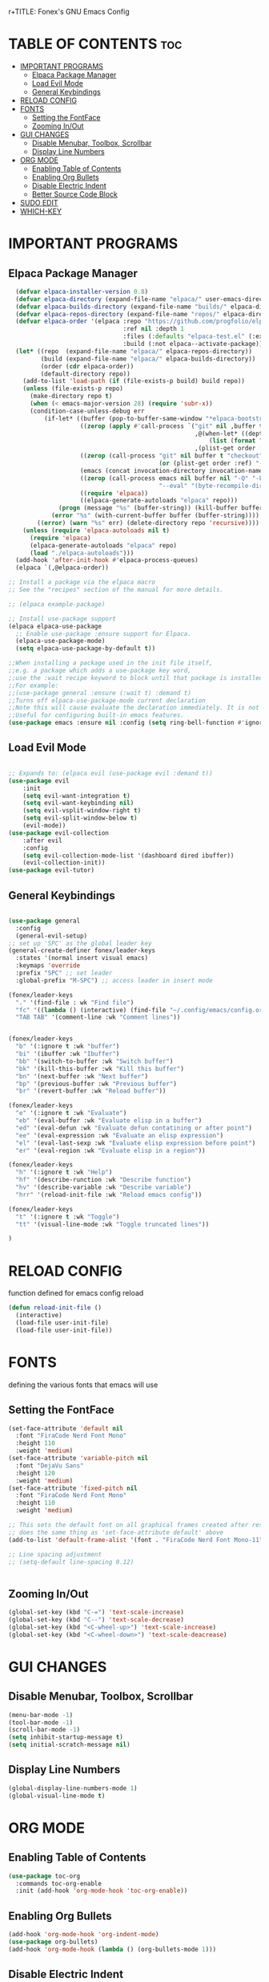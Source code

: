 r+TITLE: Fonex's GNU Emacs Config
#+AUTHOR: Kacper Cieslak (Fonex)
#+DESCRIPTION: Fonex's personal emacs config
#+STARTUP: showeverything
#+OPTIONS: toc:2

* TABLE OF CONTENTS :toc:
- [[#important-programs][IMPORTANT PROGRAMS]]
  - [[#elpaca-package-manager][Elpaca Package Manager]]
  - [[#load-evil-mode][Load Evil Mode]]
  - [[#general-keybindings][General Keybindings]]
- [[#reload-config][RELOAD CONFIG]]
- [[#fonts][FONTS]]
  - [[#setting-the-fontface][Setting the FontFace]]
  - [[#zooming-inout][Zooming In/Out]]
- [[#gui-changes][GUI CHANGES]]
  - [[#disable-menubar-toolbox-scrollbar][Disable Menubar, Toolbox, Scrollbar]]
  - [[#display-line-numbers][Display Line Numbers]]
- [[#org-mode][ORG MODE]]
  - [[#enabling-table-of-contents][Enabling Table of Contents]]
  - [[#enabling-org-bullets][Enabling Org Bullets]]
  - [[#disable-electric-indent][Disable Electric Indent]]
  - [[#better-source-code-block][Better Source Code Block]]
- [[#sudo-edit][SUDO EDIT]]
- [[#which-key][WHICH-KEY]]

* IMPORTANT PROGRAMS
** Elpaca Package Manager

#+begin_src emacs-lisp
    (defvar elpaca-installer-version 0.8)
    (defvar elpaca-directory (expand-file-name "elpaca/" user-emacs-directory))
    (defvar elpaca-builds-directory (expand-file-name "builds/" elpaca-directory))
    (defvar elpaca-repos-directory (expand-file-name "repos/" elpaca-directory))
    (defvar elpaca-order '(elpaca :repo "https://github.com/progfolio/elpaca.git"
                                  :ref nil :depth 1
                                  :files (:defaults "elpaca-test.el" (:exclude "extensions"))
                                  :build (:not elpaca--activate-package)))
    (let* ((repo  (expand-file-name "elpaca/" elpaca-repos-directory))
           (build (expand-file-name "elpaca/" elpaca-builds-directory))
           (order (cdr elpaca-order))
           (default-directory repo))
      (add-to-list 'load-path (if (file-exists-p build) build repo))
      (unless (file-exists-p repo)
        (make-directory repo t)
        (when (< emacs-major-version 28) (require 'subr-x))
        (condition-case-unless-debug err
            (if-let* ((buffer (pop-to-buffer-same-window "*elpaca-bootstrap*"))
                      ((zerop (apply #'call-process `("git" nil ,buffer t "clone"
                                                      ,@(when-let* ((depth (plist-get order :depth)))
                                                          (list (format "--depth=%d" depth) "--no-single-branch"))
                                                      ,(plist-get order :repo) ,repo))))
                      ((zerop (call-process "git" nil buffer t "checkout"
                                            (or (plist-get order :ref) "--"))))
                      (emacs (concat invocation-directory invocation-name))
                      ((zerop (call-process emacs nil buffer nil "-Q" "-L" "." "--batch"
                                            "--eval" "(byte-recompile-directory \".\" 0 'force)")))
                      ((require 'elpaca))
                      ((elpaca-generate-autoloads "elpaca" repo)))
                (progn (message "%s" (buffer-string)) (kill-buffer buffer))
              (error "%s" (with-current-buffer buffer (buffer-string))))
          ((error) (warn "%s" err) (delete-directory repo 'recursive))))
      (unless (require 'elpaca-autoloads nil t)
        (require 'elpaca)
        (elpaca-generate-autoloads "elpaca" repo)
        (load "./elpaca-autoloads")))
    (add-hook 'after-init-hook #'elpaca-process-queues)
    (elpaca `(,@elpaca-order))

  ;; Install a package via the elpaca macro
  ;; See the "recipes" section of the manual for more details.

  ;; (elpaca example-package)

  ;; Install use-package support
  (elpaca elpaca-use-package
    ;; Enable use-package :ensure support for Elpaca.
    (elpaca-use-package-mode)
    (setq elpaca-use-package-by-default t))

  ;;When installing a package used in the init file itself,
  ;;e.g. a package which adds a use-package key word,
  ;;use the :wait recipe keyword to block until that package is installed/configured.
  ;;For example:
  ;;(use-package general :ensure (:wait t) :demand t)
  ;;Turns off elpaca-use-package-mode current declaration
  ;;Note this will cause evaluate the declaration immediately. It is not deferred.
  ;;Useful for configuring built-in emacs features.
  (use-package emacs :ensure nil :config (setq ring-bell-function #'ignore))  
#+end_src

** Load Evil Mode

#+begin_src emacs-lisp

  ;; Expands to: (elpaca evil (use-package evil :demand t))
  (use-package evil
      :init
      (setq evil-want-integration t)
      (setq evil-want-keybinding nil)
      (setq evil-vsplit-window-right t)
      (setq evil-split-window-below t)
      (evil-mode))
  (use-package evil-collection
      :after evil
      :config
      (setq evil-collection-mode-list '(dashboard dired ibuffer))
      (evil-collection-init))
  (use-package evil-tutor)

#+end_src


** General Keybindings

#+begin_src emacs-lisp

  (use-package general
    :config
    (general-evil-setup)
  ;; set up 'SPC' as the global leader key
  (general-create-definer fonex/leader-keys
    :states '(normal insert visual emacs)
    :keymaps 'override
    :prefix "SPC" ;; set leader
    :global-prefix "M-SPC") ;; access leader in insert mode

  (fonex/leader-keys
    "." '(find-file : wk "Find file")
    "fc" '((lambda () (interactive) (find-file "~/.config/emacs/config.org")) :wk "Find emacs config")
    "TAB TAB" '(comment-line :wk "Comment lines"))


  (fonex/leader-keys
    "b" '(:ignore t :wk "buffer")
    "bi" '(ibuffer :wk "Ibuffer")
    "bb" '(switch-to-buffer :wk "Switch buffer")
    "bk" '(kill-this-buffer :wk "Kill this buffer")
    "bn" '(next-buffer :wk "Next buffer")
    "bp" '(previous-buffer :wk "Previous buffer")
    "br" '(revert-buffer :wk "Reload buffer"))

  (fonex/leader-keys
    "e" '(:ignore t :wk "Evaluate")
    "eb" '(eval-buffer :wk "Evaluate elisp in a buffer")
    "ed" '(eval-defun :wk "Evaluate defun contatining or after point")
    "ee" '(eval-expression :wk "Evaluate an elisp expression")
    "el" '(eval-last-sexp :wk "Evaluate elisp expression before point")
    "er" '(eval-region :wk "Evaluate elisp in a region"))

  (fonex/leader-keys 
    "h" '(:ignore t :wk "Help")
    "hf" '(describe-runction :wk "Describe function")
    "hv" '(describe-variable :wk "Describe variable")
    "hrr" '(reload-init-file :wk "Reload emacs config"))

  (fonex/leader-keys
    "t" '(:ignore t :wk "Toggle")
    "tt" '(visual-line-mode :wk "Toggle truncated lines"))

  )
#+end_src
* RELOAD CONFIG
function defined for emacs config reload

#+begin_src emacs-lisp
(defun reload-init-file ()
  (interactive)
  (load-file user-init-file)
  (load-file user-init-file))
#+end_src

* FONTS
defining the various fonts that emacs will use
** Setting the FontFace
#+begin_src emacs-lisp
  (set-face-attribute 'default nil
    :font "FiraCode Nerd Font Mono"
    :height 110
    :weight 'medium)
  (set-face-attribute 'variable-pitch nil
    :font "DejaVu Sans"
    :height 120
    :weight 'medium)
  (set-face-attribute 'fixed-pitch nil
    :font "FiraCode Nerd Font Mono"
    :height 110
    :weight 'medium)

  ;; This sets the default font on all graphical frames created after restarting emacs
  ;; does the same thing as 'set-face-attribute default' above
  (add-to-list 'default-frame-alist '(font . "FiraCode Nerd Font Mono-11"))

  ;; Line spacing adjustment
  ;; (setq-default line-spacing 0.12)


#+end_src
** Zooming In/Out

#+begin_src emacs-lisp
(global-set-key (kbd "C-=") 'text-scale-increase)
(global-set-key (kbd "C--") 'text-scale-decrease)
(global-set-key (kbd "<C-wheel-up>") 'text-scale-increase)
(global-set-key (kbd "<C-wheel-down>") 'text-scale-deacrease)
#+end_src

* GUI CHANGES

** Disable Menubar, Toolbox, Scrollbar
#+begin_src emacs-lisp
  (menu-bar-mode -1)
  (tool-bar-mode -1)
  (scroll-bar-mode -1)
  (setq inhibit-startup-message t)
  (setq initial-scratch-message nil)
#+end_src

** Display Line Numbers
#+begin_src emacs-lisp
(global-display-line-numbers-mode 1)
(global-visual-line-mode t)
#+end_src


* ORG MODE
** Enabling Table of Contents
#+begin_src emacs-lisp
  (use-package toc-org
    :commands toc-org-enable
    :init (add-hook 'org-mode-hook 'toc-org-enable))
#+end_src

** Enabling Org Bullets

#+begin_src emacs-lisp
  (add-hook 'org-mode-hook 'org-indent-mode)
  (use-package org-bullets)
  (add-hook 'org-mode-hook (lambda () (org-bullets-mode 1)))
#+end_src

** Disable Electric Indent
#+begin_src emacs-lisp
(electric-indent-mode -1)
#+end_src

** Better Source Code Block
#+begin_src emacs-lisp
(require 'org-tempo)
#+end_src
* SUDO EDIT
#+begin_src emacs-lisp
(use-package sudo-edit
  :config
    (fonex/leader-keys
     "fu" '(sudo-edit-find-file :wk "Sudo find file")
     "fU" '(sudo-edit :wk "Sudo edit file")))
#+end_src
* WHICH-KEY
#+begin_src emacs-lisp
  (use-package which-key
    :init
      (which-key-mode 1)
    :config
    (setq which-key-side-window-location 'bottom
          which-key-sort-order #'which-key-key-order-alpha
	  which-key-sort-uppercase-first nil
	  which-key-add-column-padding 1
	  which-key-max-display-columns nil
	  which-key-min-display-lines 6
	  which-key-side-window-slot -10
	  which-key-side-window-max-height 0.25
	  which-key-idle-delay 0.8
	  which-key-max-description-length 25
	  which-key-allow-imprecise-window-fit t
	  which-key-separator " ➡ " ))
#+end_src
